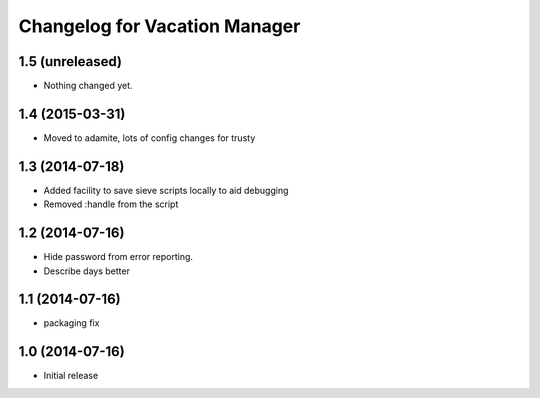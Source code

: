 Changelog for Vacation Manager
==============================

1.5 (unreleased)
----------------

- Nothing changed yet.


1.4 (2015-03-31)
----------------

- Moved to adamite, lots of config changes for trusty


1.3 (2014-07-18)
----------------

- Added facility to save sieve scripts locally to aid debugging
- Removed :handle from the script


1.2 (2014-07-16)
----------------

- Hide password from error reporting.
- Describe days better


1.1 (2014-07-16)
----------------

- packaging fix


1.0 (2014-07-16)
----------------

- Initial release

